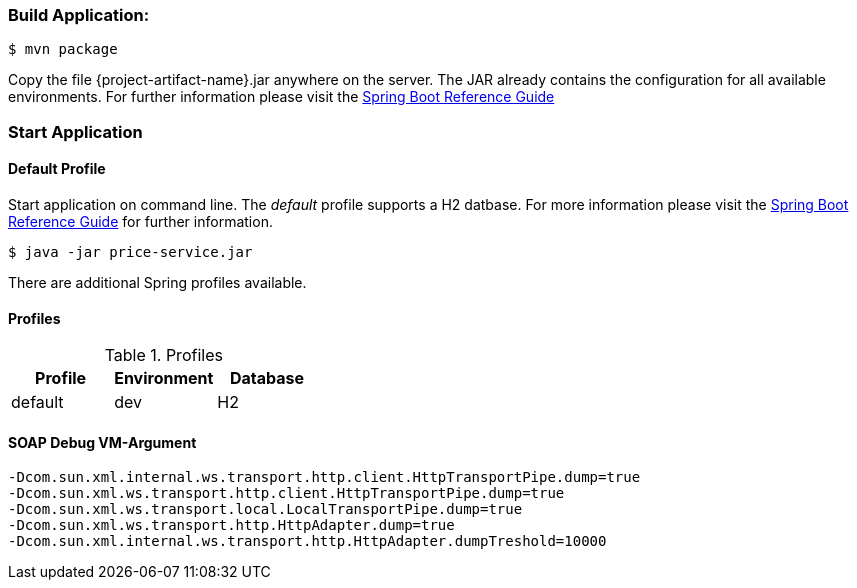 
:spring-boot-ref-guide: http://docs.spring.io/spring-boot/docs/current-SNAPSHOT/reference/htmlsingle/
:spring-boot-ref-guide-executable-jar: http://docs.spring.io/spring-boot/docs/current-SNAPSHOT/reference/htmlsingle/#getting-started-first-application-executable-jar


=== Build Application:
 $ mvn package

Copy the file {project-artifact-name}.jar anywhere on the server.
The JAR already contains the configuration for all available environments.
For further information please visit the  {spring-boot-ref-guide}[Spring Boot Reference Guide]

=== Start Application
==== Default Profile
Start application on command line. The _default_ profile supports a H2 datbase.
For more information please visit the {spring-boot-ref-guide-executable-jar}[Spring Boot Reference Guide] for further information.

    $ java -jar price-service.jar

There are additional Spring profiles available.

==== Profiles
.Table -Dspring.profiles.active=

.Profiles
|===
|Profile |Environment |Database

|default
|dev
|H2
|===


==== SOAP Debug VM-Argument
    -Dcom.sun.xml.internal.ws.transport.http.client.HttpTransportPipe.dump=true
    -Dcom.sun.xml.ws.transport.http.client.HttpTransportPipe.dump=true
    -Dcom.sun.xml.ws.transport.local.LocalTransportPipe.dump=true
    -Dcom.sun.xml.ws.transport.http.HttpAdapter.dump=true
    -Dcom.sun.xml.internal.ws.transport.http.HttpAdapter.dumpTreshold=10000

